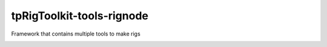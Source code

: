 tpRigToolkit-tools-rignode
============================================================

Framework that contains multiple tools to make rigs

.. image:: https://travis-ci.com/tpRigToolkit/tpRigToolkit-tools-rignode.svg?branch=master&kill_cache=1
    :target: https://travis-ci.com/tpRigToolkit/tpRigToolkit-tools-rignode

.. image:: https://coveralls.io/repos/github/tpRigToolkit/tpRigToolkit-tools-rignode/badge.svg?branch=master&kill_cache=1
    :target: https://coveralls.io/github/tpRigToolkit/tpRigToolkit-tools-rignode?branch=master

.. image:: https://img.shields.io/badge/docs-sphinx-orange
    :target: https://tpRigToolkit.github.io/tpRigToolkit-tools-rignode/

.. image:: https://img.shields.io/github/license/tpRigToolkit/tpRigToolkit-tools-rignode
    :target: https://github.com/tpRigToolkit/tpRigToolkit-tools-rignode/blob/master/LICENSE

.. image:: https://img.shields.io/pypi/v/tpRigToolkit-tools-rignode?branch=master&kill_cache=1
    :target: https://pypi.org/project/tpRigToolkit-tools-rignode/

.. image:: https://img.shields.io/badge/code_style-pep8-blue
    :target: https://www.python.org/dev/peps/pep-0008/